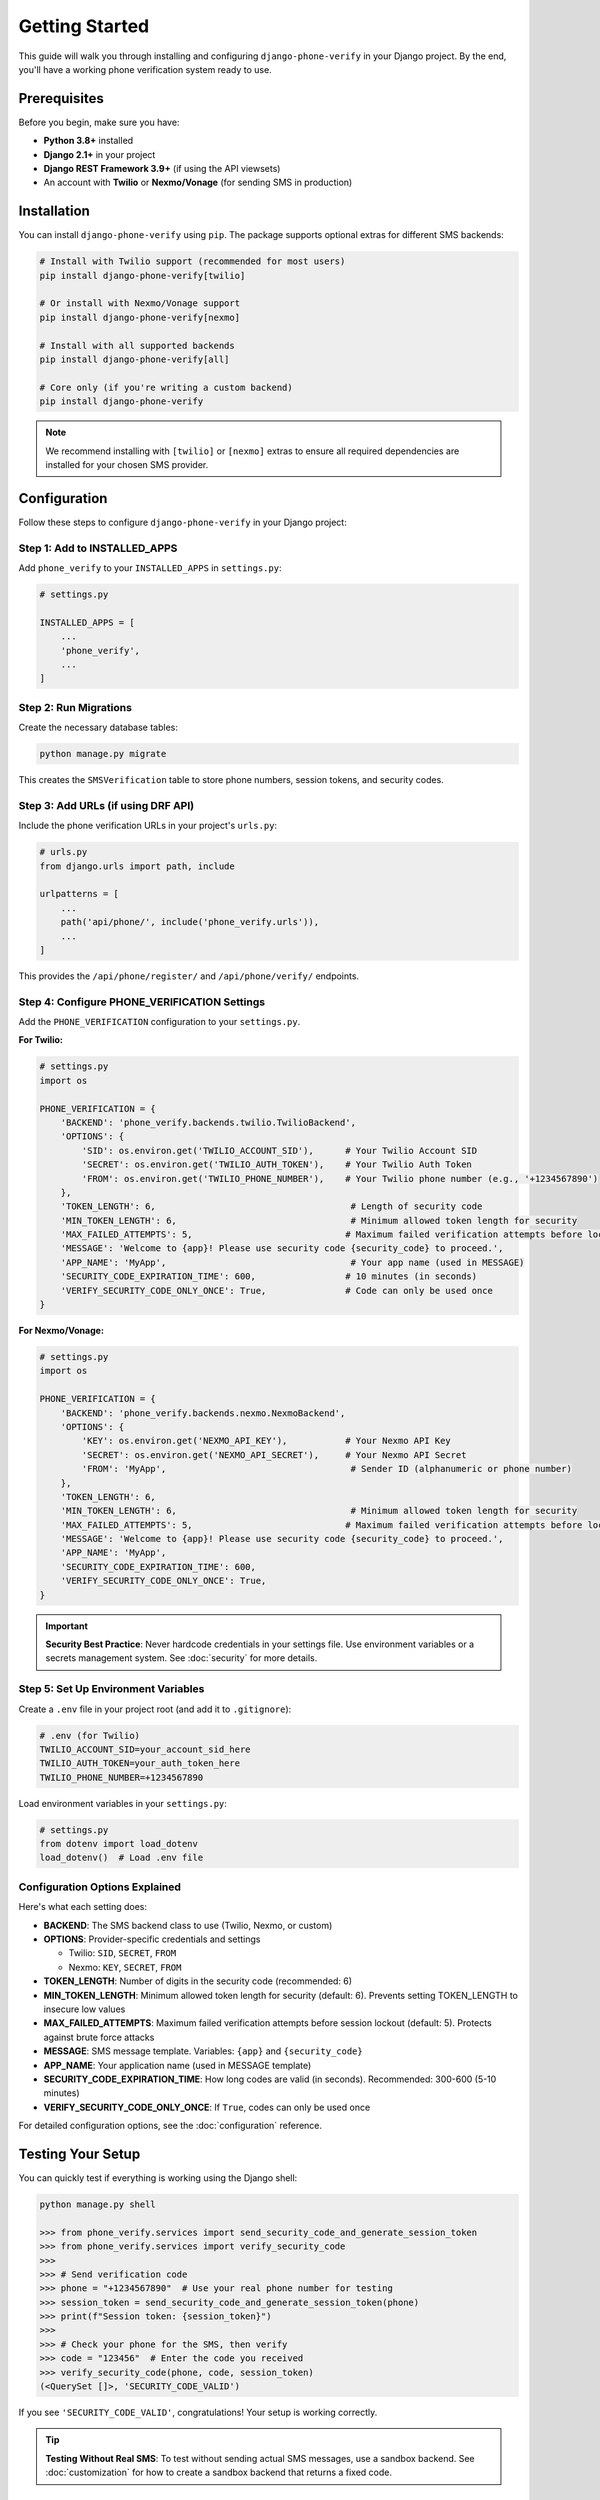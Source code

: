 Getting Started
===============

This guide will walk you through installing and configuring ``django-phone-verify`` in your Django project.
By the end, you'll have a working phone verification system ready to use.

Prerequisites
-------------

Before you begin, make sure you have:

- **Python 3.8+** installed
- **Django 2.1+** in your project
- **Django REST Framework 3.9+** (if using the API viewsets)
- An account with **Twilio** or **Nexmo/Vonage** (for sending SMS in production)

Installation
------------

You can install ``django-phone-verify`` using ``pip``. The package supports optional extras
for different SMS backends:

.. code-block:: shell

    # Install with Twilio support (recommended for most users)
    pip install django-phone-verify[twilio]

    # Or install with Nexmo/Vonage support
    pip install django-phone-verify[nexmo]

    # Install with all supported backends
    pip install django-phone-verify[all]

    # Core only (if you're writing a custom backend)
    pip install django-phone-verify

.. note::
    We recommend installing with ``[twilio]`` or ``[nexmo]`` extras to ensure all required
    dependencies are installed for your chosen SMS provider.


Configuration
-------------

Follow these steps to configure ``django-phone-verify`` in your Django project:

Step 1: Add to INSTALLED_APPS
^^^^^^^^^^^^^^^^^^^^^^^^^^^^^^

Add ``phone_verify`` to your ``INSTALLED_APPS`` in ``settings.py``:

.. code-block:: python

    # settings.py

    INSTALLED_APPS = [
        ...
        'phone_verify',
        ...
    ]

Step 2: Run Migrations
^^^^^^^^^^^^^^^^^^^^^^

Create the necessary database tables:

.. code-block:: shell

    python manage.py migrate

This creates the ``SMSVerification`` table to store phone numbers, session tokens, and security codes.

Step 3: Add URLs (if using DRF API)
^^^^^^^^^^^^^^^^^^^^^^^^^^^^^^^^^^^^

Include the phone verification URLs in your project's ``urls.py``:

.. code-block:: python

    # urls.py
    from django.urls import path, include

    urlpatterns = [
        ...
        path('api/phone/', include('phone_verify.urls')),
        ...
    ]

This provides the ``/api/phone/register/`` and ``/api/phone/verify/`` endpoints.

Step 4: Configure PHONE_VERIFICATION Settings
^^^^^^^^^^^^^^^^^^^^^^^^^^^^^^^^^^^^^^^^^^^^^^

Add the ``PHONE_VERIFICATION`` configuration to your ``settings.py``.

**For Twilio:**

.. code-block:: python

    # settings.py
    import os

    PHONE_VERIFICATION = {
        'BACKEND': 'phone_verify.backends.twilio.TwilioBackend',
        'OPTIONS': {
            'SID': os.environ.get('TWILIO_ACCOUNT_SID'),      # Your Twilio Account SID
            'SECRET': os.environ.get('TWILIO_AUTH_TOKEN'),    # Your Twilio Auth Token
            'FROM': os.environ.get('TWILIO_PHONE_NUMBER'),    # Your Twilio phone number (e.g., '+1234567890')
        },
        'TOKEN_LENGTH': 6,                                     # Length of security code
        'MIN_TOKEN_LENGTH': 6,                                 # Minimum allowed token length for security
        'MAX_FAILED_ATTEMPTS': 5,                             # Maximum failed verification attempts before locking session
        'MESSAGE': 'Welcome to {app}! Please use security code {security_code} to proceed.',
        'APP_NAME': 'MyApp',                                   # Your app name (used in MESSAGE)
        'SECURITY_CODE_EXPIRATION_TIME': 600,                 # 10 minutes (in seconds)
        'VERIFY_SECURITY_CODE_ONLY_ONCE': True,               # Code can only be used once
    }

**For Nexmo/Vonage:**

.. code-block:: python

    # settings.py
    import os

    PHONE_VERIFICATION = {
        'BACKEND': 'phone_verify.backends.nexmo.NexmoBackend',
        'OPTIONS': {
            'KEY': os.environ.get('NEXMO_API_KEY'),           # Your Nexmo API Key
            'SECRET': os.environ.get('NEXMO_API_SECRET'),     # Your Nexmo API Secret
            'FROM': 'MyApp',                                   # Sender ID (alphanumeric or phone number)
        },
        'TOKEN_LENGTH': 6,
        'MIN_TOKEN_LENGTH': 6,                                 # Minimum allowed token length for security
        'MAX_FAILED_ATTEMPTS': 5,                             # Maximum failed verification attempts before locking session
        'MESSAGE': 'Welcome to {app}! Please use security code {security_code} to proceed.',
        'APP_NAME': 'MyApp',
        'SECURITY_CODE_EXPIRATION_TIME': 600,
        'VERIFY_SECURITY_CODE_ONLY_ONCE': True,
    }

.. important::
    **Security Best Practice**: Never hardcode credentials in your settings file. Use environment
    variables or a secrets management system. See :doc:`security` for more details.

Step 5: Set Up Environment Variables
^^^^^^^^^^^^^^^^^^^^^^^^^^^^^^^^^^^^^

Create a ``.env`` file in your project root (and add it to ``.gitignore``):

.. code-block:: bash

    # .env (for Twilio)
    TWILIO_ACCOUNT_SID=your_account_sid_here
    TWILIO_AUTH_TOKEN=your_auth_token_here
    TWILIO_PHONE_NUMBER=+1234567890

Load environment variables in your ``settings.py``:

.. code-block:: python

    # settings.py
    from dotenv import load_dotenv
    load_dotenv()  # Load .env file

Configuration Options Explained
^^^^^^^^^^^^^^^^^^^^^^^^^^^^^^^^

Here's what each setting does:

- **BACKEND**: The SMS backend class to use (Twilio, Nexmo, or custom)
- **OPTIONS**: Provider-specific credentials and settings

  - Twilio: ``SID``, ``SECRET``, ``FROM``
  - Nexmo: ``KEY``, ``SECRET``, ``FROM``

- **TOKEN_LENGTH**: Number of digits in the security code (recommended: 6)
- **MIN_TOKEN_LENGTH**: Minimum allowed token length for security (default: 6). Prevents setting TOKEN_LENGTH to insecure low values
- **MAX_FAILED_ATTEMPTS**: Maximum failed verification attempts before session lockout (default: 5). Protects against brute force attacks
- **MESSAGE**: SMS message template. Variables: ``{app}`` and ``{security_code}``
- **APP_NAME**: Your application name (used in MESSAGE template)
- **SECURITY_CODE_EXPIRATION_TIME**: How long codes are valid (in seconds). Recommended: 300-600 (5-10 minutes)
- **VERIFY_SECURITY_CODE_ONLY_ONCE**: If ``True``, codes can only be used once

For detailed configuration options, see the :doc:`configuration` reference.


Testing Your Setup
------------------

You can quickly test if everything is working using the Django shell:

.. code-block:: python

    python manage.py shell

    >>> from phone_verify.services import send_security_code_and_generate_session_token
    >>> from phone_verify.services import verify_security_code
    >>>
    >>> # Send verification code
    >>> phone = "+1234567890"  # Use your real phone number for testing
    >>> session_token = send_security_code_and_generate_session_token(phone)
    >>> print(f"Session token: {session_token}")
    >>>
    >>> # Check your phone for the SMS, then verify
    >>> code = "123456"  # Enter the code you received
    >>> verify_security_code(phone, code, session_token)
    (<QuerySet []>, 'SECURITY_CODE_VALID')

If you see ``'SECURITY_CODE_VALID'``, congratulations! Your setup is working correctly.

.. tip::
    **Testing Without Real SMS**: To test without sending actual SMS messages, use a sandbox backend.
    See :doc:`customization` for how to create a sandbox backend that returns a fixed code.

Next Steps
----------

Now that you have ``django-phone-verify`` installed and configured, you can:

1. **Integrate into your app** - See :doc:`integration` for examples of integrating phone verification into user registration, login, etc.
2. **Explore advanced use cases** - Check out :doc:`advanced_examples` for 2FA, password reset, and more
3. **Customize the backend** - Write your own SMS backend in :doc:`customization`
4. **Secure your implementation** - Review :doc:`security` for production best practices
5. **Troubleshoot issues** - Visit :doc:`troubleshooting` if you encounter any problems
